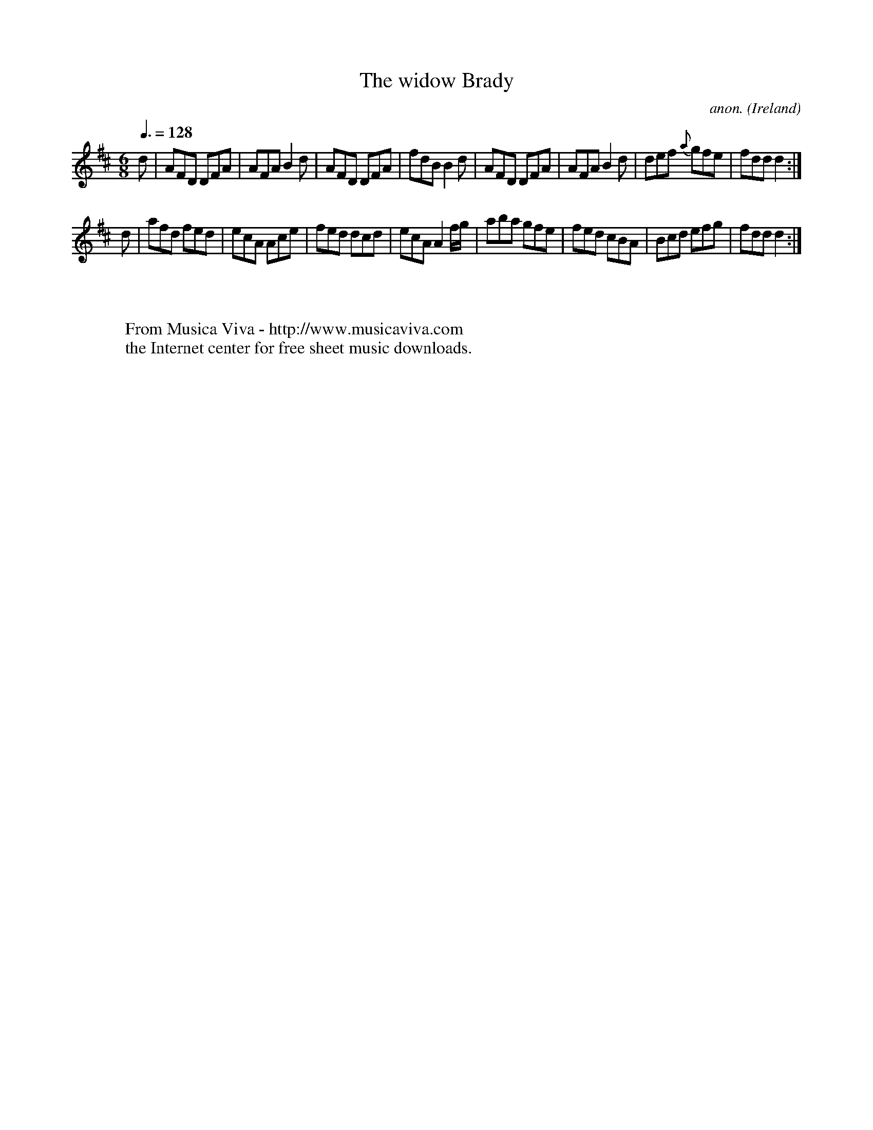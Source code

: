 X:31
T:The widow Brady
C:anon.
O:Ireland
B:Francis O'Neill: "The Dance Music of Ireland" (1907) no. 31
R:Double jig
Z:Transcribed by Frank Nordberg - http://www.musicaviva.com
F:http://www.musicaviva.com/abc/tunes/ireland/oneill-1001/0031/oneill-1001-0031-1.abc
M:6/8
L:1/8
Q:3/8=128
K:D
d|AFD DFA|AFA B2d|AFD DFA|fdB B2d|AFD DFA|AFA B2d|def {a}gfe|fdd d2:|
d|afd fed|ecA Ace|fed dcd|ecA A2 f/g/|aba gfe|fed cBA|Bcd efg|fdd d2:|
W:
W:
W:  From Musica Viva - http://www.musicaviva.com
W:  the Internet center for free sheet music downloads.

